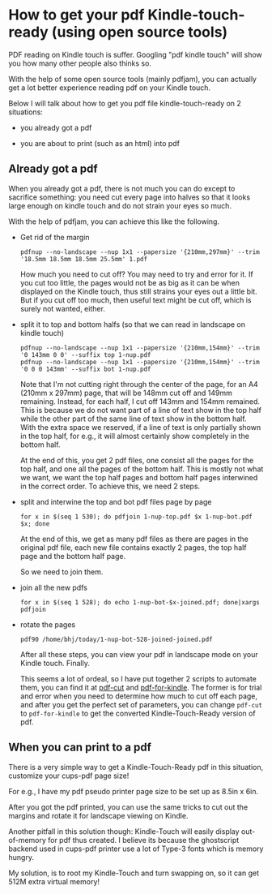 * How to get your pdf Kindle-touch-ready (using open source tools)

PDF reading on Kindle touch is suffer. Googling "pdf kindle touch" will show you
how many other people also thinks so.

With the help of some open source tools (mainly pdfjam), you can actually get a
lot better experience reading pdf on your Kindle touch.

Below I will talk about how to get you pdf file kindle-touch-ready on 2 situations: 

- you already got a pdf

- you are about to print (such as an html) into pdf

** Already got a pdf

When you already got a pdf, there is not much you can do except to sacrifice
something: you need cut every page into halves so that it looks large enough on
kindle touch and do not strain your eyes so much.

With the help of pdfjam, you can achieve this like the following.

- Get rid of the margin

  #+begin_example
  pdfnup --no-landscape --nup 1x1 --papersize '{210mm,297mm}' --trim '18.5mm 18.5mm 18.5mm 25.5mm' 1.pdf
  #+end_example

  How much you need to cut off? You may need to try and error for it. If you cut
  too little, the pages would not be as big as it can be when displayed on the
  Kindle touch, thus still strains your eyes out a little bit. But if you cut
  off too much, then useful text might be cut off, which is surely not wanted, either.


- split it to top and bottom halfs (so that we can read in landscape on kindle touch)

  #+begin_example
  pdfnup --no-landscape --nup 1x1 --papersize '{210mm,154mm}' --trim '0 143mm 0 0' --suffix top 1-nup.pdf 
  pdfnup --no-landscape --nup 1x1 --papersize '{210mm,154mm}' --trim '0 0 0 143mm' --suffix bot 1-nup.pdf 
  #+end_example

  Note that I'm not cutting right through the center of the page, for an A4
  (210mm x 297mm) page, that will be 148mm cut off and 149mm remaining. Instead,
  for each half, I cut off 143mm and 154mm remained. This is because we do not
  want part of a line of text show in the top half while the other part of the
  same line of text show in the bottom half. With the extra space we reserved,
  if a line of text is only partially shown in the top half, for e.g., it will
  almost certainly show completely in the bottom half.

  At the end of this, you get 2 pdf files, one consist all the pages for the top
  half, and one all the pages of the bottom half. This is mostly not what we
  want, we want the top half pages and bottom half pages interwined in the
  correct order. To achieve this, we need 2 steps.
  

- split and interwine the top and bot pdf files page by page

  #+begin_example
  for x in $(seq 1 530); do pdfjoin 1-nup-top.pdf $x 1-nup-bot.pdf $x; done
  #+end_example

  At the end of this, we get as many pdf files as there are pages in the
  original pdf file, each new file contains exactly 2 pages, the top half page
  and the bottom half page.

  So we need to join them.

- join all the new pdfs

  #+begin_example
  for x in $(seq 1 528); do echo 1-nup-bot-$x-joined.pdf; done|xargs pdfjoin
  #+end_example

- rotate the pages

  #+begin_example
  pdf90 /home/bhj/today/1-nup-bot-528-joined-joined.pdf
  #+end_example

  After all these steps, you can view your pdf in landscape mode on your Kindle
  touch. Finally.

  This seems a lot of ordeal, so I have put together 2 scripts to automate them,
  you can find it at [[https://github.com/baohaojun/windows-config/raw/master/bin/pdf-cut][pdf-cut]] and [[https://github.com/baohaojun/windows-config/raw/master/bin/pdf-for-kindle][pdf-for-kindle]]. The former is for trial and
  error when you need to determine how much to cut off each page, and after you
  get the perfect set of parameters, you can change ~pdf-cut~ to
  ~pdf-for-kindle~ to get the converted Kindle-Touch-Ready version of pdf.

** When you can print to a pdf

There is a very simple way to get a Kindle-Touch-Ready pdf in this situation,
customize your cups-pdf page size!

For e.g., I have my pdf pseudo printer page size to be set up as 8.5in x 6in.

After you got the pdf printed, you can use the same tricks to cut out the
margins and rotate it for landscape viewing on Kindle.

Another pitfall in this solution though: Kindle-Touch will easily display
out-of-memory for pdf thus created. I believe its because the ghostscript
backend used in cups-pdf printer use a lot of Type-3 fonts which is memory
hungry.

My solution, is to root my Kindle-Touch and turn swapping on, so it can get 512M
extra virtual memory!
